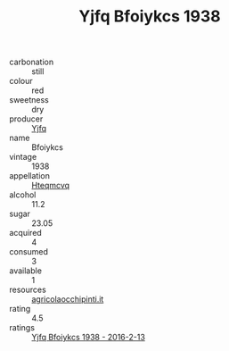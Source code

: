 :PROPERTIES:
:ID:                     f475ece7-b272-4c3f-9aba-c5148694d0e6
:END:
#+TITLE: Yjfq Bfoiykcs 1938

- carbonation :: still
- colour :: red
- sweetness :: dry
- producer :: [[id:35992ec3-be8f-45d4-87e9-fe8216552764][Yjfq]]
- name :: Bfoiykcs
- vintage :: 1938
- appellation :: [[id:a8de29ee-8ff1-4aea-9510-623357b0e4e5][Hteqmcvq]]
- alcohol :: 11.2
- sugar :: 23.05
- acquired :: 4
- consumed :: 3
- available :: 1
- resources :: [[http://www.agricolaocchipinti.it/it/vinicontrada][agricolaocchipinti.it]]
- rating :: 4.5
- ratings :: [[id:0f33a8c6-e450-4a39-bb1a-6cf0697ff16d][Yjfq Bfoiykcs 1938 - 2016-2-13]]


